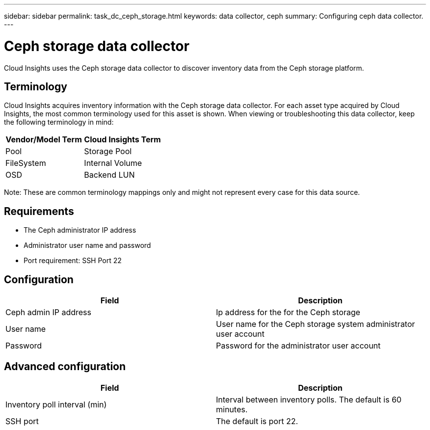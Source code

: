 ---
sidebar: sidebar
permalink: task_dc_ceph_storage.html
keywords: data collector, ceph
summary: Configuring ceph data collector.
---

= Ceph storage data collector

:toc: macro
:hardbreaks:
:toclevels: 2
:nofooter:
:icons: font
:linkattrs:
:imagesdir: ./media/



[.lead] 

Cloud Insights uses the Ceph storage data collector to discover inventory data from the Ceph storage  platform.

== Terminology

Cloud Insights acquires inventory information with the Ceph storage data collector. For each asset type acquired by Cloud Insights, the most common terminology used for this asset is shown. When viewing or troubleshooting this data collector, keep the following terminology in mind:

[cols=2*, options="header", cols"50,50"]
|===
|Vendor/Model Term | Cloud Insights Term
|Pool|Storage Pool
|FileSystem|Internal Volume
|OSD|Backend LUN
|===

Note: These are common terminology mappings only and might not represent every case for this data source.

== Requirements

* The Ceph administrator IP address 
* Administrator user name and password
* Port requirement: SSH Port 22

== Configuration

[cols=2*, options="header", cols"50,50"]
|===
|Field | Description
|Ceph admin IP address|Ip address for the for the Ceph storage
|User name|User name for the Ceph storage system administrator user account
|Password|Password for the administrator user account
|===

== Advanced configuration 

[cols=2*, options="header", cols"50,50"]
|===
|Field | Description
|Inventory poll interval (min)|Interval between inventory polls. The default is 60 minutes.
//|SSH process wait timeout (sec)|Connection timeout. The default is 60 seconds. 
|SSH port|The default is port 22. 
|===
